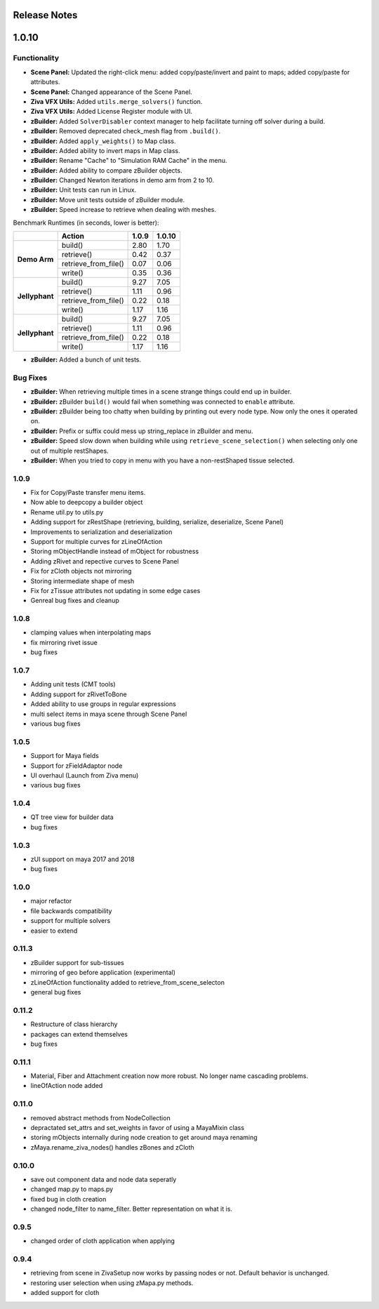 Release Notes
=============

.. == STYLE ==
.. For consistency, prefer to use an imperative stlye, like:
.. - Add a new widget for pies.
.. - Fix broken rendering.
.. - Allow foo.
.. For bug fixes, just say what the bug was. e.g.
.. - Broken rendering on tissue blah blah.
.. - Fibers will not generate on tissues with multiple components.

1.0.10
======

Functionality
-------------
- **Scene Panel:** Updated the right-click menu: added copy/paste/invert and paint to maps; added copy/paste for attributes.
- **Scene Panel:** Changed appearance of the Scene Panel.
- **Ziva VFX Utils:** Added ``utils.merge_solvers()`` function.
- **Ziva VFX Utils:** Added License Register module with UI.
- **zBuilder:** Added ``SolverDisabler`` context manager to help facilitate turning off solver during a build.
- **zBuilder:** Removed deprecated check_mesh flag from ``.build()``.
- **zBuilder:** Added ``apply_weights()`` to Map class.
- **zBuilder:** Added ability to invert maps in Map class.
- **zBuilder:** Rename "Cache" to "Simulation RAM Cache" in the menu.
- **zBuilder:** Added ability to compare zBuilder objects.
- **zBuilder:** Changed Newton iterations in demo arm from 2 to 10.
- **zBuilder:** Unit tests can run in Linux.
- **zBuilder:** Move unit tests outside of zBuilder module.
- **zBuilder:** Speed increase to retrieve when dealing with meshes.

Benchmark Runtimes (in seconds, lower is better):

+-------------------+------------------------+--------------------+-------------------+
|                   | Action                 | 1.0.9              | 1.0.10            |
+===================+========================+====================+===================+
|   **Demo Arm**    | build()                | 2.80               | 1.70              |
+                   +------------------------+--------------------+-------------------+
|                   | retrieve()             | 0.42               | 0.37              |
+                   +------------------------+--------------------+-------------------+
|                   | retrieve_from_file()   | 0.07               | 0.06              |
+                   +------------------------+--------------------+-------------------+
|                   | write()                | 0.35               | 0.36              |
+-------------------+------------------------+--------------------+-------------------+
|   **Jellyphant**  | build()                | 9.27               | 7.05              |
+                   +------------------------+--------------------+-------------------+
|                   | retrieve()             | 1.11               | 0.96              |
+                   +------------------------+--------------------+-------------------+
|                   | retrieve_from_file()   | 0.22               | 0.18              |
+                   +------------------------+--------------------+-------------------+
|                   | write()                | 1.17               | 1.16              |
+-------------------+------------------------+--------------------+-------------------+
|   **Jellyphant**  | build()                | 9.27               | 7.05              |
+                   +------------------------+--------------------+-------------------+
|                   | retrieve()             | 1.11               | 0.96              |
+                   +------------------------+--------------------+-------------------+
|                   | retrieve_from_file()   | 0.22               | 0.18              |
+                   +------------------------+--------------------+-------------------+
|                   | write()                | 1.17               | 1.16              |
+-------------------+------------------------+--------------------+-------------------+


- **zBuilder:** Added a bunch of unit tests.

Bug Fixes
---------
- **zBuilder:** When retrieving multiple times in a scene strange things could end up in builder.
- **zBuilder:** zBuilder ``build()`` would fail when something was connected to ``enable`` attribute.
- **zBuilder:** zBuilder being too chatty when building by printing out every node type. Now only the ones it operated on.
- **zBuilder:** Prefix or suffix could mess up string_replace in zBuilder and menu.
- **zBuilder:** Speed slow down when building while using ``retrieve_scene_selection()`` when selecting only one out of multiple restShapes.
- **zBuilder:** When you tried to copy in menu with you have a non-restShaped tissue selected.

1.0.9
-----
* Fix for Copy/Paste transfer menu items.
* Now able to deepcopy a builder object
* Rename util.py to utils.py
* Adding support for zRestShape (retrieving, building, serialize, deserialize, Scene Panel)
* Improvements to serialization and deserialization
* Support for multiple curves for zLineOfAction
* Storing mObjectHandle instead of mObject for robustness
* Adding zRivet and repective curves to Scene Panel
* Fix for zCloth objects not mirroring
* Storing intermediate shape of mesh
* Fix for zTissue attributes not updating in some edge cases
* Genreal bug fixes and cleanup

1.0.8
-----
* clamping values when interpolating maps
* fix mirroring rivet issue
* bug fixes

1.0.7
-----
* Adding unit tests (CMT tools)
* Adding support for zRivetToBone
* Added ability to use groups in regular expressions
* multi select items in maya scene through Scene Panel
* various bug fixes

1.0.5
-----
* Support for Maya fields
* Support for zFieldAdaptor node
* UI overhaul (Launch from Ziva menu)
* various bug fixes

1.0.4
-----
* QT tree view for builder data
* bug fixes

1.0.3
-----
* zUI support on maya 2017 and 2018
* bug fixes

1.0.0
-----
* major refactor
* file backwards compatibility
* support for multiple solvers
* easier to extend

0.11.3
------
* zBuilder support for sub-tissues
* mirroring of geo before application (experimental)
* zLineOfAction functionality added to retrieve_from_scene_selecton
* general bug fixes



0.11.2
------
* Restructure of class hierarchy
* packages can extend themselves
* bug fixes

0.11.1
------
* Material, Fiber and Attachment creation now more robust.  No longer name cascading problems.
* lineOfAction node added 


0.11.0
------
* removed abstract methods from NodeCollection
* depractated set_attrs and set_weights in favor of using a MayaMixin class
* storing mObjects internally during node creation to get around maya renaming 
* zMaya.rename_ziva_nodes() handles zBones and zCloth

0.10.0
------
* save out component data and node data seperatly
* changed map.py to maps.py
* fixed bug in cloth creation
* changed node_filter to name_filter.  Better representation on what it is.

0.9.5
-----
* changed order of cloth application when applying

0.9.4
-----
* retrieving from scene in ZivaSetup now works by passing nodes or not.  Default behavior is unchanged.
* restoring user selection when using zMapa.py methods.
* added support for cloth
